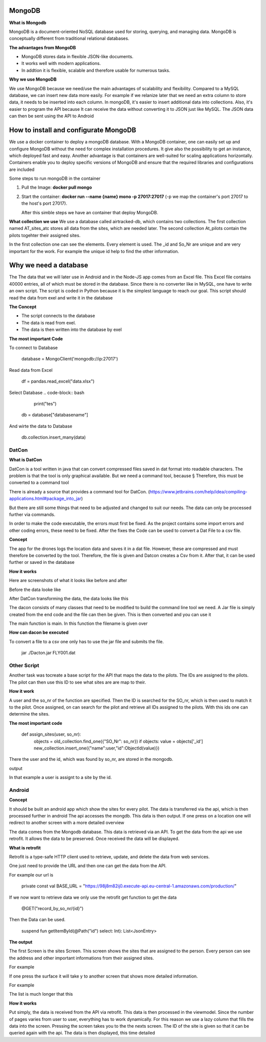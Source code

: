 **MongoDB**
-------------

**What is Mongodb**

MongoDB is a document-oriented NoSQL database used for storing, 
querying, and managing data. MongoDB is conceptually different 
from traditional relational databases. 

**The advantages from MongoDB**

- MongoDB stores data in flexible JSON-like documents. 
- It works well with modern applications.
- In addtion it is flexible, scalable and therefore usable for numerous tasks.

**Why we use MongoDB**

We use MongoDB because we need/use the main advantages of scalability and flexibility.
Compared to a MySQL database, we can insert new data more easily. For example if we relanize later
that we need an extra column to store data, it needs to be inserted into each column. In mongoDB, 
it's easier to insert additional data into collections. Also, it's easier to program the API because
It can receive the data without converting it to JSON just like MySQL. The JSON data can then be sent using the API
to Android 


How to install and configurate MongoDB
-------------------------------------------


We use a docker container to deploy a mongoDB database. With a MongoDB container, one can easily set up 
and configure MongoDB without the need for complex installation procedures. It give also the possibility
to get an instance, which deployed fast and easy. Another advantage is that containers are well-suited for 
scaling applications horizontally. Containers enable you to deploy specific versions of MongoDB and ensure that the required libraries and configurations are included

Some steps to run mongoDB in the container

1. Pull the Image: **docker pull mongo** 
2. Start the container: **docker run --name {name} mono -p 27017:27017** (-p we map the container's port 27017 to the host's port 27017).
   
   After this simble steps we have an container that deploy MongoDB.

**What collection we use**
We use a database called airtracked-db, which contains two collections. The first collection named AT_sites_atc stores 
all data from the sites, which are needed later. The second collection At_pilots contain the pilots togehter their assigned sites.

In the first collection one can see the elements. Every element is used. The _id and So_Nr are unique and are very important for the work. For example
the unique id help to find the other information.

.. image:: images/mongod.jpg


Why we need a database
-----------------------

The The data that we will later use in Android and in the Node-JS app comes from an Excel file.
This Excel file contains 40000 entries, all of which must be stored in the database. Since there is no 
converter like in MySQL, one have to write an own script. The script is coded in Python because it is the
simplest language to reach our goal. This script should read the data from exel and write it in the database


**The Concept**

- The script connects to the database
- The data is read from exel.
- The data is then written into the database by exel

**The most important Code**

To connect to Database

   database = MongoClient('mongodb://ip:27017')

Read data from Excel

   df = pandas.read_excel("data.xlsx")

Select Database
.. code-block:: bash
   
    print("tes")

   db = database["databasename"]

And wirte the data to Database

   db.collection.insert_many(data)


**DatCon**
===========


**What is DatCon**

DatCon is a tool written in java that can convert compressed files saved in
dat format into readable characters. The problem is that the tool is only graphical available. But we need a command tool,
because §
Therefore, this must be converted to a command tool

There is already a source that provides a command tool for DatCon. 
(https://www.jetbrains.com/help/idea/compiling-applications.html#package_into_jar)

But there are still some things that need to be adjusted and changed to suit our needs. The data can only be processed further via commands.

In order to make the code executable, the errors must first be fixed. As the project contains some import errors and other coding errors, these need to be fixed.
After the fixes the Code can be used to convert a Dat File to a csv file.


**Concept**

The app for the drones logs the location data and saves it in a dat file. However, these are compressed and must therefore be converted by the tool. Therefore, 
the file is given and Datcon creates a Csv from it. After that, it can be used further or saved in the database


**How it works**

Here are screenshots of what it looks like before and after


Before the data looke like 

.. image:: images/DatCon-File.jpg  

After DatCon transforming the data, the data looks like this

.. image:: images/DatCon-File2.jpg


The dacon consists of many classes that need to be modified to build the command line tool we need.
A Jar file is simply created from the end code and the file can then be given. This is then converted and you can use it

The main function is main. In this function the filename is given over 

.. image:: images/DatConmain.jpg



**How can dacon  be executed**

To convert a file to a csv one only has to use the jar file and submits the file.
   
   jar ./Dacton.jar FLY001.dat


**Other Script**
================

Another task was tocreate a base script for the API that maps the data to the pilots. The IDs are assigned to the pilots. The pilot can then use this ID
to see what sites are are map to their. 

**How it work**


A user and the so_nr of the function are specified. Then the ID is searched for the SO_nr, which is then used to match it to the pilot. Once assigned, on can search for the pilot and retrieve all IDs
assigned to the pilots. With this ids one can determine the sites.

.. image:: images/sites.jpg


**The most important code**

   def assign_sites(user, so_nr):    
         objects = old_collection.find_one({"SO_Nr": so_nr})
         if objects:
         value = objects['_id']        
         new_collection.insert_one({"name":user,"id":ObjectId(value)}) 


There the user and the id, which was found by so_nr, are stored in the mongodb.


output

.. image:: images/sites4.jpg


In that example a user is assignt to a site by the id.


**Android**
============


**Concept**

It should be bulit an android app which show the sites for every pilot.
The data is transferred via the api, which is then processed further in android
The api accesses the mongdb. This data is then output. If one press on a location one will redirect to  another screen with a more detailed overview


.. image:: images/Android-sites-chart.jpg



The data comes from the Mongodb database. This data is retrieved via an API. To get the data from the api we use retrofit. It allows the data to be preserved. Once received the data will be displayed.


**What is retrofit**

Retrofit is a type-safe HTTP client used to retrieve, update, and delete the data from web services. 


One just need to provide the URL and then one can get the data from the API. 

For example our url is

   private const val BASE_URL = "https://98j8m82ij0.execute-api.eu-central-1.amazonaws.com/production/"


If we now want to retrieve data we only use the retrofit get function to get the data

   @GET("record_by_so_nr/{id}")

Then the Data can be used.

   suspend fun getItemById(@Path("id") select: Int): List<JsonEntry>

**The output**

The first Screen is the sites Screen. This screen shows the sites that are assigned to the person.
Every person can see the address and other important informations from their assigned sites.

For example 

.. image:: images/android-sites.jpg



If one press the surface it will take y to another screen that shows more detailed information.

For example


.. image:: images/android-sites-1.jpg

The list is much longer that this

**How it works**

Put simply, the data is received from the API via retrofit. This data is then processed in the viewmodel. Since 
the number of pages varies from user to user, everything has to work dynamically. For this reason we use a lazy column that fills the data into the screen. Pressing the screen takes you to the the nexts screen. 
The ID of the site is given so that it can be queried again with the api. The data is then displayed, this time detailed



